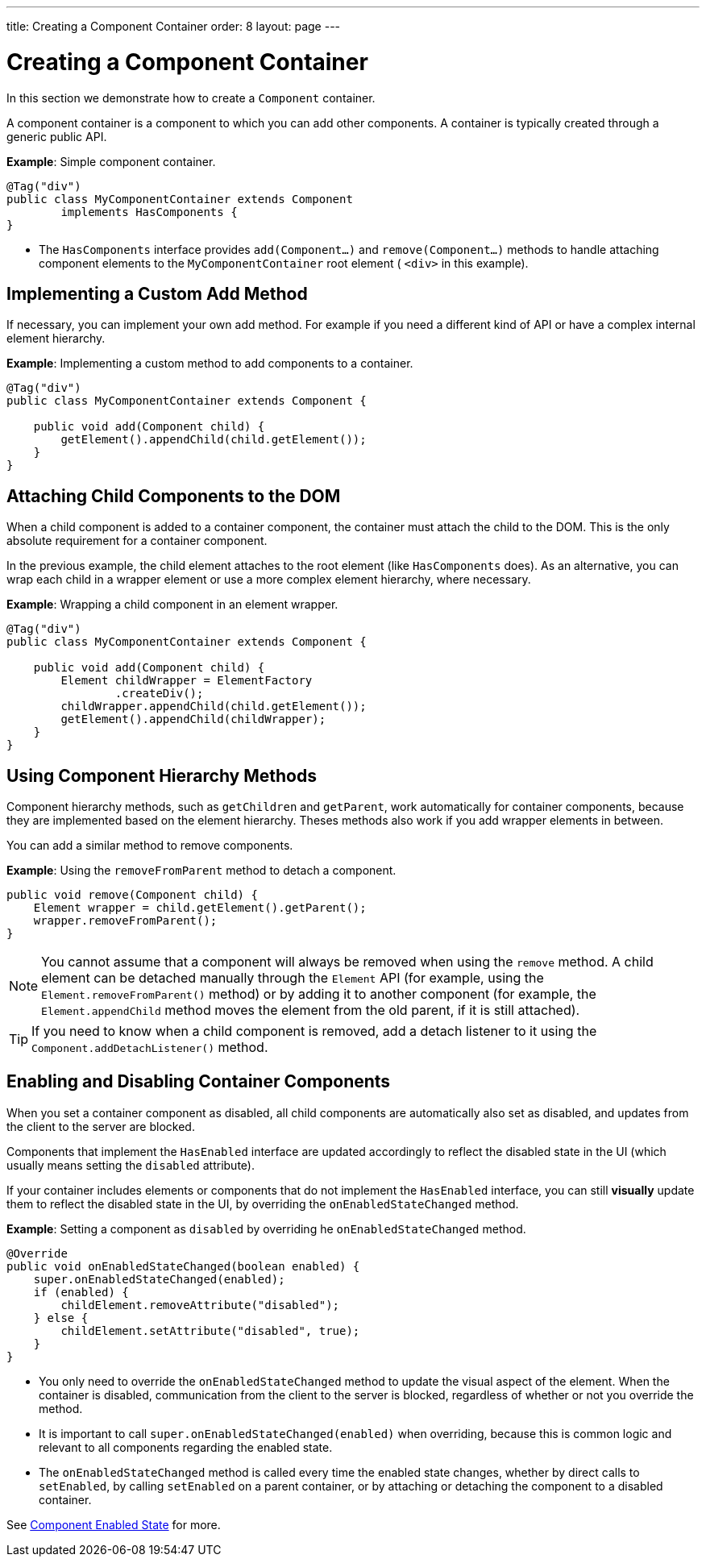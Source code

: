 ---
title: Creating a Component Container
order: 8
layout: page
---

= Creating a Component Container

In this section we demonstrate how to create a `Component` container.

A component container is a component to which you can add other components. A container is typically created through a generic public API.

*Example*: Simple component container.

[source,java]
----
@Tag("div")
public class MyComponentContainer extends Component
        implements HasComponents {
}
----

* The `HasComponents` interface provides `add(Component...)` and `remove(Component...)` methods to handle attaching component elements to the `MyComponentContainer` root element ( `<div>` in this example).

== Implementing a Custom Add Method

If necessary, you can implement your own add method. For example if you need a different kind of API or have a complex internal element hierarchy.

*Example*: Implementing a custom method to add components to a container.

[source,java]
----
@Tag("div")
public class MyComponentContainer extends Component {

    public void add(Component child) {
        getElement().appendChild(child.getElement());
    }
}
----

== Attaching Child Components to the DOM

When a child component is added to a container component, the container must attach the child to the DOM. This is the only absolute requirement for a container component.

In the previous example, the child element attaches to the root element (like `HasComponents` does). As an alternative, you can wrap each child in a wrapper element or use a more complex element hierarchy, where necessary.

*Example*: Wrapping a child component in an element wrapper.

[source,java]
----
@Tag("div")
public class MyComponentContainer extends Component {

    public void add(Component child) {
        Element childWrapper = ElementFactory
                .createDiv();
        childWrapper.appendChild(child.getElement());
        getElement().appendChild(childWrapper);
    }
}
----

== Using Component Hierarchy Methods

Component hierarchy methods, such as `getChildren` and `getParent`, work automatically for container components, because they are implemented based on the element hierarchy. Theses methods also work if you add wrapper elements in between.

You can add a similar method to remove components.

*Example*: Using the `removeFromParent` method to detach a component.

[source,java]
----
public void remove(Component child) {
    Element wrapper = child.getElement().getParent();
    wrapper.removeFromParent();
}
----

[NOTE]
You cannot assume that a component will always be removed when using the `remove` method. A child element can be detached manually through the `Element` API (for example, using the `Element.removeFromParent()` method) or by adding it to another component (for example, the `Element.appendChild` method moves the element from the old parent, if it is still attached).

[TIP]
If you need to know when a child component is removed, add a detach listener to it using the `Component.addDetachListener()` method.

== Enabling and Disabling Container Components

When you set a container component as disabled, all child components are automatically also set as disabled, and updates from the client to the server are blocked.

Components that implement the `HasEnabled` interface are updated accordingly to reflect the disabled state in the UI (which usually means setting the `disabled` attribute).

If your container includes elements or components that do not implement the `HasEnabled` interface, you can still *visually* update them to reflect the disabled state in the UI, by overriding the `onEnabledStateChanged` method.

*Example*: Setting a component as `disabled` by overriding he `onEnabledStateChanged` method.

[source,java]
----
@Override
public void onEnabledStateChanged(boolean enabled) {
    super.onEnabledStateChanged(enabled);
    if (enabled) {
        childElement.removeAttribute("disabled");
    } else {
        childElement.setAttribute("disabled", true);
    }
}
----
* You only need to override the `onEnabledStateChanged` method to update the visual aspect of the element. When the container is disabled, communication from the client to the server is blocked, regardless of whether or not you override the method.
* It is important to call `super.onEnabledStateChanged(enabled)` when overriding, because this is common logic and relevant to all components regarding the enabled state.
* The `onEnabledStateChanged` method is called every time the enabled state changes, whether by direct calls to `setEnabled`, by calling `setEnabled`
on a parent container, or by attaching or detaching the component to a disabled container.

See <<../components/enabled-state#,Component Enabled State>> for more.

